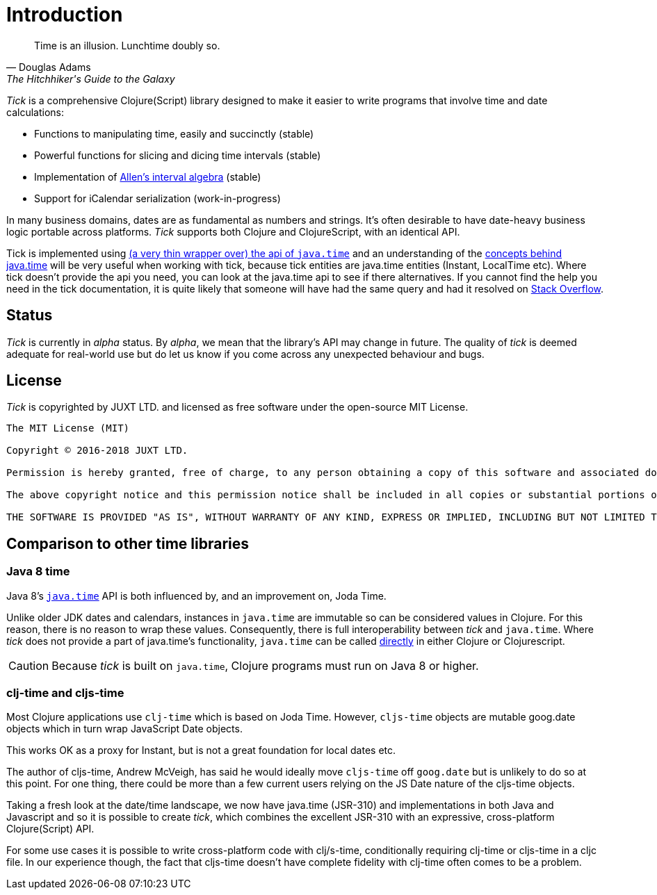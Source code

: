 = Introduction

[quote, Douglas Adams, The Hitchhiker's Guide to the Galaxy]
____
Time is an illusion. Lunchtime doubly so.
____

_Tick_ is a comprehensive Clojure(Script) library designed to make it
easier to write programs that involve time and date calculations:

* Functions to manipulating time, easily and succinctly (stable)
* Powerful functions for slicing and dicing time intervals (stable)
* Implementation of link:https://en.wikipedia.org/wiki/Allen%27s_interval_algebra[Allen's interval algebra] (stable)
* Support for iCalendar serialization (work-in-progress)

In many business domains, dates are as fundamental as numbers and
strings. It's often desirable to have date-heavy business logic
portable across platforms. _Tick_ supports both Clojure and
ClojureScript, with an identical API.

Tick is implemented using https://github.com/henryw374/cljc.java-time[(a very thin wrapper over) the api of `java.time`] and an understanding of the https://docs.oracle.com/javase/tutorial/datetime/iso/overview.html[concepts behind java.time] 
will be very useful when working with tick, 
because tick entities are java.time entities (Instant, LocalTime etc). Where tick doesn't provide the api you need,
you can look at the java.time api to see if there alternatives. If you cannot find the help you need in the tick documentation, it 
is quite likely that someone will have had the same query and had it resolved on https://stackoverflow.com/questions/tagged/java-time[Stack Overflow].

== Status

_Tick_ is currently in _alpha_ status. By _alpha_, we mean that the
library's API may change in future. The quality of _tick_ is deemed
adequate for real-world use but do let us know if you come across
any unexpected behaviour and bugs.

== License

_Tick_ is copyrighted by JUXT LTD. and licensed as free software under
the open-source MIT License.

....
The MIT License (MIT)

Copyright © 2016-2018 JUXT LTD.

Permission is hereby granted, free of charge, to any person obtaining a copy of this software and associated documentation files (the "Software"), to deal in the Software without restriction, including without limitation the rights to use, copy, modify, merge, publish, distribute, sublicense, and/or sell copies of the Software, and to permit persons to whom the Software is furnished to do so, subject to the following conditions:

The above copyright notice and this permission notice shall be included in all copies or substantial portions of the Software.

THE SOFTWARE IS PROVIDED "AS IS", WITHOUT WARRANTY OF ANY KIND, EXPRESS OR IMPLIED, INCLUDING BUT NOT LIMITED TO THE WARRANTIES OF MERCHANTABILITY, FITNESS FOR A PARTICULAR PURPOSE AND NONINFRINGEMENT. IN NO EVENT SHALL THE AUTHORS OR COPYRIGHT HOLDERS BE LIABLE FOR ANY CLAIM, DAMAGES OR OTHER LIABILITY, WHETHER IN AN ACTION OF CONTRACT, TORT OR OTHERWISE, ARISING FROM, OUT OF OR IN CONNECTION WITH THE SOFTWARE OR THE USE OR OTHER DEALINGS IN THE SOFTWARE.
....

== Comparison to other time libraries

=== Java 8 time

Java 8's link:http://www.oracle.com/technetwork/articles/java/jf14-date-time-2125367.html[`java.time`] API is both influenced by, and an improvement on,
Joda Time.

Unlike older JDK dates and calendars, instances in
`java.time` are immutable so can be considered values in Clojure. For this reason, there is no reason to wrap these values. Consequently, there is full interoperability between _tick_ and `java.time`. Where _tick_ does not provide a part of java.time's functionality, 
`java.time` can be called https://github.com/henryw374/cljc.java-time[directly] in either Clojure or Clojurescript.

CAUTION: Because _tick_ is built on `java.time`, Clojure programs must run on Java 8 or higher.

=== clj-time and cljs-time

Most Clojure applications use `clj-time` which is based on Joda
Time. However, `cljs-time` objects are mutable goog.date objects which in turn wrap
 JavaScript Date objects.

This works OK as a proxy for Instant, but is not a great foundation
for local dates etc.

The author of cljs-time, Andrew McVeigh, has said he would ideally
move `cljs-time` off `goog.date` but is unlikely to do so at this
point. For one thing, there could be more than a few current users
relying on the JS Date nature of the cljs-time objects.

Taking a fresh look at the date/time landscape, we now have java.time (JSR-310)
and implementations in both Java and Javascript and so it is possible
to create _tick_, which combines the excellent JSR-310 with an
expressive, cross-platform Clojure(Script) API.

For some use cases it is possible to write cross-platform code with clj/s-time, conditionally requiring clj-time 
or cljs-time in a cljc file. In our experience though, the fact that cljs-time doesn't have complete fidelity
with clj-time often comes to be a problem.
